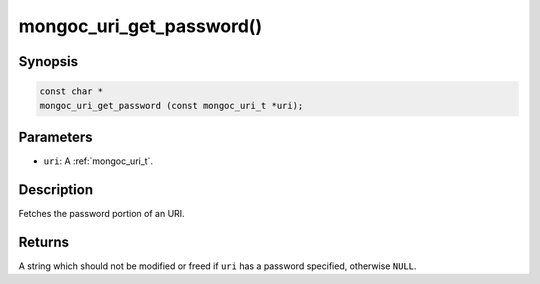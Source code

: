 .. _mongoc_uri_get_password:

mongoc_uri_get_password()
=========================

Synopsis
--------

.. code-block:: c

  const char *
  mongoc_uri_get_password (const mongoc_uri_t *uri);

Parameters
----------

* ``uri``: A :ref:`mongoc_uri_t`.

Description
-----------

Fetches the password portion of an URI.

Returns
-------

A string which should not be modified or freed if ``uri`` has a password specified, otherwise ``NULL``.

